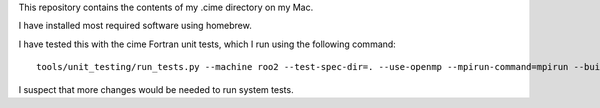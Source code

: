 This repository contains the contents of my .cime directory on my Mac.

I have installed most required software using homebrew.

I have tested this with the cime Fortran unit tests, which I run using the
following command::

  tools/unit_testing/run_tests.py --machine roo2 --test-spec-dir=. --use-openmp --mpirun-command=mpirun --build-dir `mktemp -d ./unit_test_temp.XXXXXX`

I suspect that more changes would be needed to run system tests.
